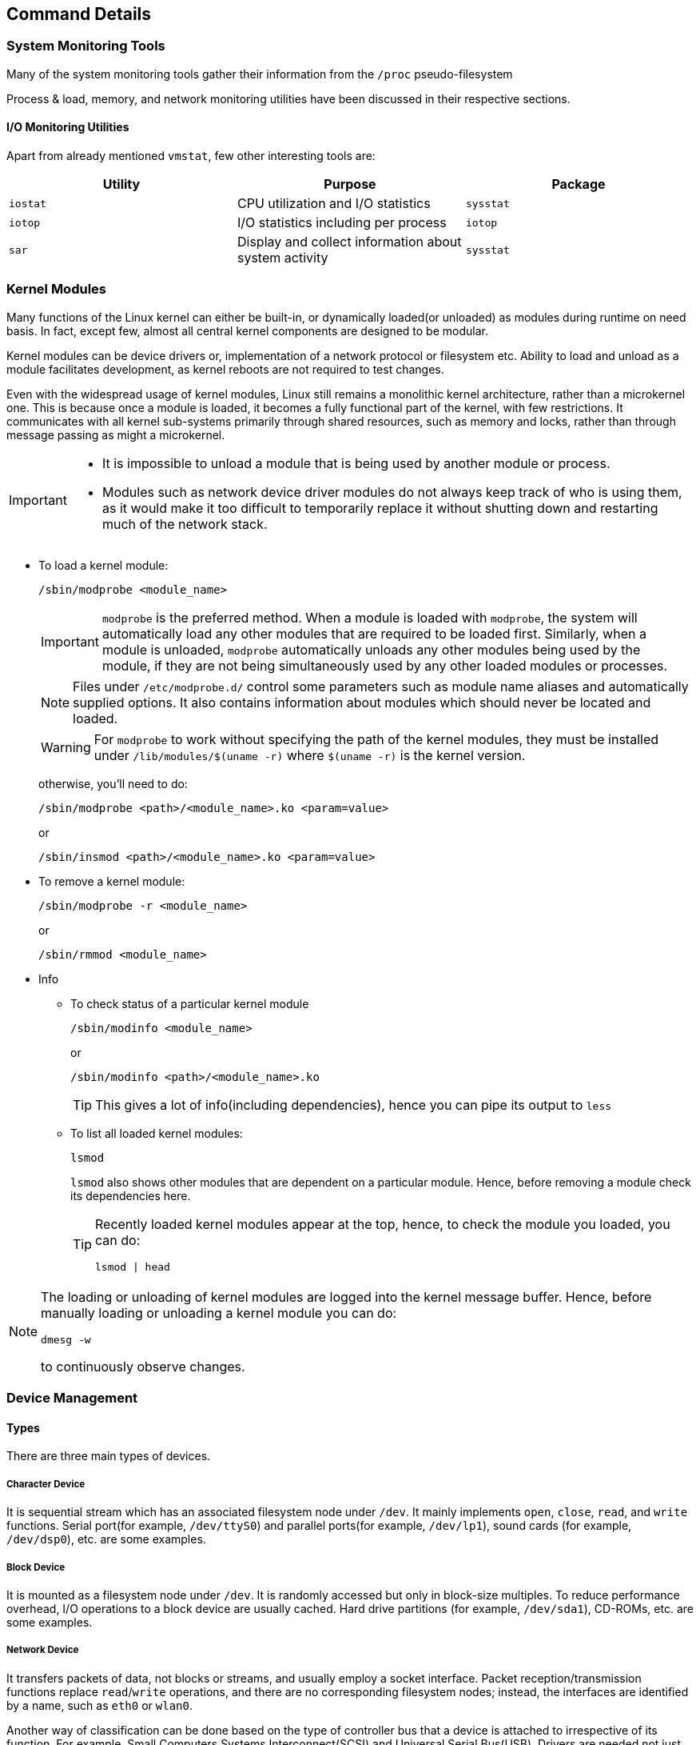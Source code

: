 == Command Details

=== System Monitoring Tools
Many of the system monitoring tools gather their information from the `/proc` pseudo-filesystem

Process & load, memory, and network monitoring utilities have been discussed in their respective sections.

==== I/O Monitoring Utilities
Apart from already mentioned `vmstat`, few other interesting tools are:

|====
|Utility |Purpose |Package

|`iostat`
|CPU utilization and I/O statistics
|`sysstat`

|`iotop`
|I/O statistics including per process
|`iotop`

|`sar`
|Display and collect information about system activity
|`sysstat`
|====

=== Kernel Modules
Many functions of the Linux kernel can either be built-in, or dynamically loaded(or unloaded) as modules during runtime on need basis.
In fact, except few, almost all central kernel components are designed to be modular.

Kernel modules can be device drivers or, implementation of a network protocol or filesystem etc.
Ability to load and unload as a module facilitates development, as kernel reboots are not required to test changes.

Even with the widespread usage of kernel modules, Linux still remains a monolithic kernel architecture, rather than a microkernel one.
This is because once a module is loaded, it becomes a fully functional part of the kernel, with few restrictions.
It communicates with all kernel sub-systems primarily through shared resources, such as memory and locks, rather than through message passing as might a microkernel.

[IMPORTANT]
====
* It is impossible to unload a module that is being used by another module or process.
* Modules such as network device driver modules do not always keep track of who is using them, as it would make it too difficult to temporarily replace it without shutting down and restarting much of the network stack.
====

* To load a kernel module:
+
----
/sbin/modprobe <module_name>
----
+
[IMPORTANT]
====
`modprobe` is the preferred method.
When a module is loaded with `modprobe`, the system will automatically load any other modules that are required to be loaded first.
Similarly, when a module is unloaded, `modprobe` automatically unloads any other modules being used by the module, if they are not being simultaneously used by any other loaded modules or processes.
====
+
[NOTE]
====
Files under `/etc/modprobe.d/` control some parameters such as module name aliases and automatically supplied options.
It also contains information about modules which should never be located and loaded.
====
+
[WARNING]
====
For `modprobe` to work without specifying the path of the kernel modules, they must be installed under `/lib/modules/$(uname -r)` where `$(uname -r)` is the kernel version.
====
+
otherwise, you'll need to do:
+
----
/sbin/modprobe <path>/<module_name>.ko <param=value>
----
+
or
+
----
/sbin/insmod <path>/<module_name>.ko <param=value>
----
* To remove a kernel module:
+
----
/sbin/modprobe -r <module_name>
----
+
or
+
----
/sbin/rmmod <module_name>
----
* Info
** To check status of a particular kernel module
+
----
/sbin/modinfo <module_name>
----
+
or
+
----
/sbin/modinfo <path>/<module_name>.ko
----
+
[TIP]
====
This gives a lot of info(including dependencies), hence you can pipe its output to `less`
====
** To list all loaded kernel modules:
+
----
lsmod
----
+
`lsmod` also shows other modules that are dependent on a particular module.
Hence, before removing a module check its dependencies here.
+
[TIP]
====
Recently loaded kernel modules appear at the top, hence, to check the module you loaded, you can do:

----
lsmod | head
----
====

[NOTE]
====
The loading or unloading of kernel modules are logged into the kernel message buffer.
Hence, before manually loading or unloading a kernel module you can do:

----
dmesg -w
----

to continuously observe changes.
====

=== Device Management

==== Types
There are three main types of devices.

===== Character Device
It is sequential stream which has an associated filesystem node under `/dev`.
It mainly implements `open`, `close`, `read`, and `write` functions.
Serial port(for example, `/dev/ttyS0`) and parallel ports(for example, `/dev/lp1`), sound cards (for example, `/dev/dsp0`), etc. are some examples.

===== Block Device
It is mounted as a filesystem node under `/dev`.
It is randomly accessed but only in block-size multiples.
To reduce performance overhead, I/O operations to a block device are usually cached.
Hard drive partitions (for example, `/dev/sda1`), CD-ROMs, etc. are some examples.

===== Network Device
It transfers packets of data, not blocks or streams, and usually employ a socket interface.
Packet reception/transmission functions replace `read`/`write` operations, and there are no corresponding filesystem nodes; instead, the interfaces are identified by a name, such as `eth0` or `wlan0`.

Another way of classification can be done based on the type of controller bus that a device is attached to irrespective of its function.
For example, Small Computers Systems Interconnect(SCSI) and Universal Serial Bus(USB).
Drivers are needed not just for the device but also the controller bus that it connects to.
[NOTE]
====
Despite popular belief, drivers can operate entirely in user-space by requesting hardware access through kernel calls.
These are not very efficient in terms of performance, but they are less likely to crash the whole system.
====

==== `udev`
During 2.4 kernel series, the number of device nodes under `/dev` reached 15-20K in most installations.
As linux distributors can never be exactly sure which hardware will be used, even nodes for devices which is never used on most installations were created by default.
Trimming them down to what is actually needed is a laborious and error-prone task.

Though they didn't take too much space, they slow down the access to device nodes especially on first usage.
Moreover, driver major and minor numbers were exhausted.
Hence, a modern and dynamic approach of creating, modifying, and removing device nodes on the fly was very much needed.
This is done by `udev`, and `u` in its name indicates that most of the work is done in userspace.

`udev` makes previous approaches such as `devfs` and `hotplug` obsolete.
Based on few rules it allows for persistent device naming i.e. names need not depend on the order of device connection or plugging in.

It consists of 3 parts:

* `libudev`, library that allows to access device information
* `udevd`, a daemon
* `udevadm`, utility for control, and diagnostics.

`udev` runs a daemon `udevd` which manages `/dev`.
It uses a hot-plug subsystem to detect connection/removal of a device.
Then it uses `uevent` kernel facility to send a message to `udevd` via a `netlink` socket to take appropriate action.

The information required to create nodes with right names, major & minor numbers, and permissions etc. are obtained from `/sys` and a set of configuration files.
The main configuration file is `/etc/udev/udev.conf` which contains node mount location, permissions, etc. and the device naming rules are located under `/etc/udev/rules.d/`.

[NOTE]
====
You can watch device node being created and deleted dynamically by reading the kernel buffer.

Before you connect/disconnect the device do:
----
dmesg -w
----
====

[TIP]
====
As usual for more do:
----
man udev
----
====

==== Commands
To create a new node:
----
mknod -m <file_permission_octal_number> /dev/<name> <type> <major> <minor>
----
`<type>` can be `c` for character and `b` for block etc.
`<major>` is the number associated with the device driver.
`<minor>` is the number used by device driver to differentiate between different devices(or its instances such as disk partition etc.) that it controls.

[NOTE]
====
With `udev` we could have registered devices by name and eliminate, major and minor numbers.
But as POSIX requires them, they have been retained.
====
